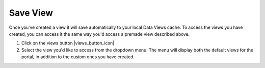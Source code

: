 .. _save-view-how-to:

#########
Save View
#########

Once you've created a view it will save automatically to your local Data Views cache. To access the views you have created,  you can access it the same way you'd access a premade view described above.


#. Click on the views button |views_button_icon|
#. Select the view you'd like to access from the dropdown menu. The menu will display both the default views for the portal, in addition to the custom ones you have created.


